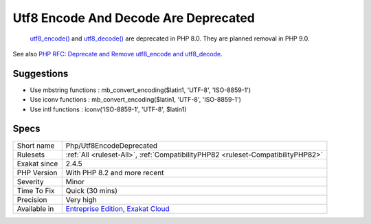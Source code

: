 .. _php-utf8encodedeprecated:

.. _utf8-encode-and-decode-are-deprecated:

Utf8 Encode And Decode Are Deprecated
+++++++++++++++++++++++++++++++++++++

  `utf8_encode() <https://www.php.net/utf8_encode>`_ and `utf8_decode() <https://www.php.net/utf8_decode>`_ are deprecated in PHP 8.0. They are planned removal in PHP 9.0.

See also `PHP RFC: Deprecate and Remove utf8_encode and utf8_decode <https://wiki.php.net/rfc/remove_utf8_decode_and_utf8_encode>`_.


Suggestions
___________

* Use mbstring functions : mb_convert_encoding($latin1, 'UTF-8', 'ISO-8859-1')
* Use iconv functions : mb_convert_encoding($latin1, 'UTF-8', 'ISO-8859-1')
* Use intl functions : iconv('ISO-8859-1', 'UTF-8', $latin1)




Specs
_____

+--------------+-------------------------------------------------------------------------------------------------------------------------+
| Short name   | Php/Utf8EncodeDeprecated                                                                                                |
+--------------+-------------------------------------------------------------------------------------------------------------------------+
| Rulesets     | :ref:`All <ruleset-All>`, :ref:`CompatibilityPHP82 <ruleset-CompatibilityPHP82>`                                        |
+--------------+-------------------------------------------------------------------------------------------------------------------------+
| Exakat since | 2.4.5                                                                                                                   |
+--------------+-------------------------------------------------------------------------------------------------------------------------+
| PHP Version  | With PHP 8.2 and more recent                                                                                            |
+--------------+-------------------------------------------------------------------------------------------------------------------------+
| Severity     | Minor                                                                                                                   |
+--------------+-------------------------------------------------------------------------------------------------------------------------+
| Time To Fix  | Quick (30 mins)                                                                                                         |
+--------------+-------------------------------------------------------------------------------------------------------------------------+
| Precision    | Very high                                                                                                               |
+--------------+-------------------------------------------------------------------------------------------------------------------------+
| Available in | `Entreprise Edition <https://www.exakat.io/entreprise-edition>`_, `Exakat Cloud <https://www.exakat.io/exakat-cloud/>`_ |
+--------------+-------------------------------------------------------------------------------------------------------------------------+


